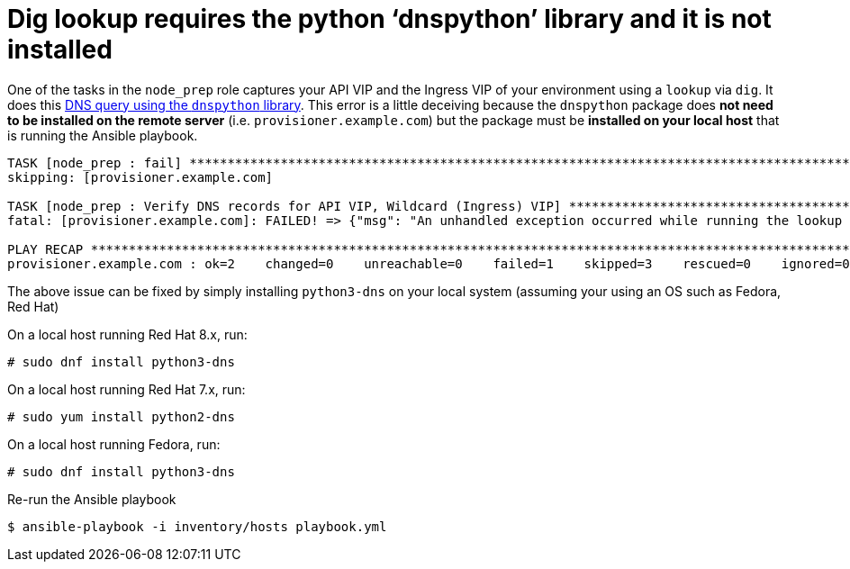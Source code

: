 [id="ansible-playbook-dig-lookup-requires-the-python-dnspython-library"]

= Dig lookup requires the python '`dnspython`' library and it is not installed

One of the tasks in the `node_prep` role captures your API VIP and the
Ingress VIP of your environment using a `lookup` via `dig`. It does
this https://docs.ansible.com/ansible/latest/plugins/lookup/dig.html[DNS query using the `dnspython` library].
This error is a little deceiving because the `dnspython` package
does **not need to be installed on the remote server**
(i.e. `provisioner.example.com`) but the package must be **installed on
your local host** that is running the Ansible playbook.

[source,bash]
----
TASK [node_prep : fail] ************************************************************************************************************
skipping: [provisioner.example.com]

TASK [node_prep : Verify DNS records for API VIP, Wildcard (Ingress) VIP] **********************************************************
fatal: [provisioner.example.com]: FAILED! => {"msg": "An unhandled exception occurred while running the lookup plugin 'dig'. Error was a <class 'ansible.errors.AnsibleError'>, original message: The dig lookup requires the python 'dnspython' library and it is not installed"}

PLAY RECAP *************************************************************************************************************************
provisioner.example.com : ok=2    changed=0    unreachable=0    failed=1    skipped=3    rescued=0    ignored=0
----

The above issue can be fixed by simply installing `python3-dns` on
your local system (assuming your using an OS such as Fedora, Red Hat)

On a local host running Red Hat 8.x, run:

[source,bash]
----
# sudo dnf install python3-dns
----

On a local host running Red Hat 7.x, run:

[source,bash]
----
# sudo yum install python2-dns
----

On a local host running Fedora, run:

[source,bash]
----
# sudo dnf install python3-dns
----

Re-run the Ansible playbook

[source,bash]
----
$ ansible-playbook -i inventory/hosts playbook.yml
----
